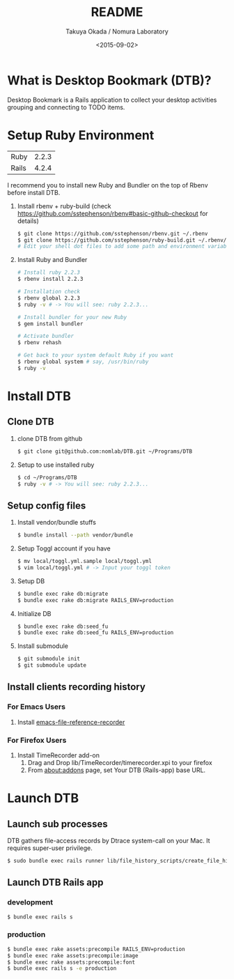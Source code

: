 #+TITLE: README
#+DATE: <2015-09-02>
#+AUTHOR: Takuya Okada / Nomura Laboratory

* What is Desktop Bookmark (DTB)?
  Desktop Bookmark is a Rails application to collect your desktop
  activities grouping and connecting to TODO items.

* Setup Ruby Environment
  | Ruby  | 2.2.3 |
  | Rails | 4.2.4 |

  I recommend you to install new Ruby and Bundler on the top of Rbenv before install DTB.

  1) Install rbenv + ruby-build (check [[https://github.com/sstephenson/rbenv#basic-github-checkout][https://github.com/sstephenson/rbenv#basic-github-checkout]] for details)
     #+BEGIN_SRC sh
     $ git clone https://github.com/sstephenson/rbenv.git ~/.rbenv
     $ git clone https://github.com/sstephenson/ruby-build.git ~/.rbenv/plugins/ruby-build
     # Edit your shell dot files to add some path and environment variables.
     #+END_SRC

  2) Install Ruby and Bundler
     #+BEGIN_SRC sh
     # Install ruby 2.2.3
     $ rbenv install 2.2.3

     # Installation check
     $ rbenv global 2.2.3
     $ ruby -v # -> You will see: ruby 2.2.3...

     # Install bundler for your new Ruby
     $ gem install bundler

     # Activate bundler
     $ rbenv rehash

     # Get back to your system default Ruby if you want
     $ rbenv global system # say, /usr/bin/ruby
     $ ruby -v
     #+END_SRC

* Install DTB
** Clone DTB
   1) clone DTB from github
      #+BEGIN_SRC sh
      $ git clone git@github.com:nomlab/DTB.git ~/Programs/DTB
      #+END_SRC

   2) Setup to use installed ruby
      #+BEGIN_SRC sh
      $ cd ~/Programs/DTB
      $ ruby -v # -> You will see: ruby 2.2.3...
      #+END_SRC

** Setup config files

  1) Install vendor/bundle stuffs
     #+BEGIN_SRC sh
     $ bundle install --path vendor/bundle
     #+END_SRC

  2) Setup Toggl account if you have
     #+BEGIN_SRC sh
     $ mv local/toggl.yml.sample local/toggl.yml
     $ vim local/toggl.yml # -> Input your toggl token
     #+END_SRC

  3) Setup DB
     #+BEGIN_SRC sh
     $ bundle exec rake db:migrate
     $ bundle exec rake db:migrate RAILS_ENV=production
     #+END_SRC

  4) Initialize DB
     #+BEGIN_SRC sh
     $ bundle exec rake db:seed_fu
     $ bundle exec rake db:seed_fu RAILS_ENV=production
     #+END_SRC

  5) Install submodule
     #+BEGIN_SRC sh
     $ git submodule init
     $ git submodule update
     #+END_SRC

** Install clients recording history

*** For Emacs Users

    1) Install [[https://github.com/okada-takuya/emacs-file-reference-recorder][emacs-file-reference-recorder]]

*** For Firefox Users

    1) Install TimeRecorder add-on
       1) Drag and Drop lib/TimeRecorder/timerecorder.xpi to your firefox
       2) From about:addons page, set Your DTB (Rails-app) base URL.

* Launch DTB

** Launch sub processes
   DTB gathers file-access records by Dtrace system-call on your Mac.
   It requires super-user privilege.

   #+BEGIN_SRC sh
   $ sudo bundle exec rails runner lib/file_history_scripts/create_file_histories
   #+END_SRC

** Launch DTB Rails app

*** development
    #+BEGIN_SRC sh
    $ bundle exec rails s
    #+END_SRC

*** production
    #+BEGIN_SRC sh
    $ bundle exec rake assets:precompile RAILS_ENV=production
    $ bundle exec rake assets:precompile:image
    $ bundle exec rake assets:precompile:font
    $ bundle exec rails s -e production
    #+END_SRC
